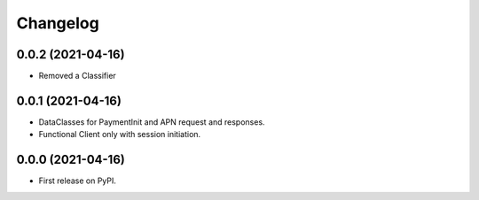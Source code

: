 
Changelog
=========

0.0.2 (2021-04-16)
------------------
* Removed a Classifier

0.0.1 (2021-04-16)
------------------
* DataClasses for PaymentInit and APN request and responses.
* Functional Client only with session initiation.


0.0.0 (2021-04-16)
------------------

* First release on PyPI.

